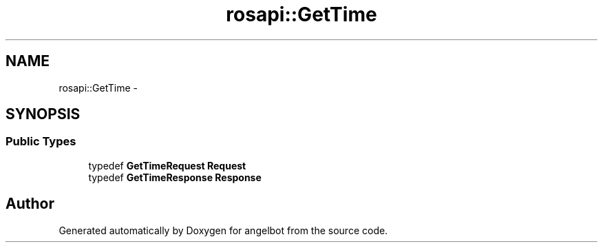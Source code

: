 .TH "rosapi::GetTime" 3 "Sat Jul 9 2016" "angelbot" \" -*- nroff -*-
.ad l
.nh
.SH NAME
rosapi::GetTime \- 
.SH SYNOPSIS
.br
.PP
.SS "Public Types"

.in +1c
.ti -1c
.RI "typedef \fBGetTimeRequest\fP \fBRequest\fP"
.br
.ti -1c
.RI "typedef \fBGetTimeResponse\fP \fBResponse\fP"
.br
.in -1c

.SH "Author"
.PP 
Generated automatically by Doxygen for angelbot from the source code\&.
